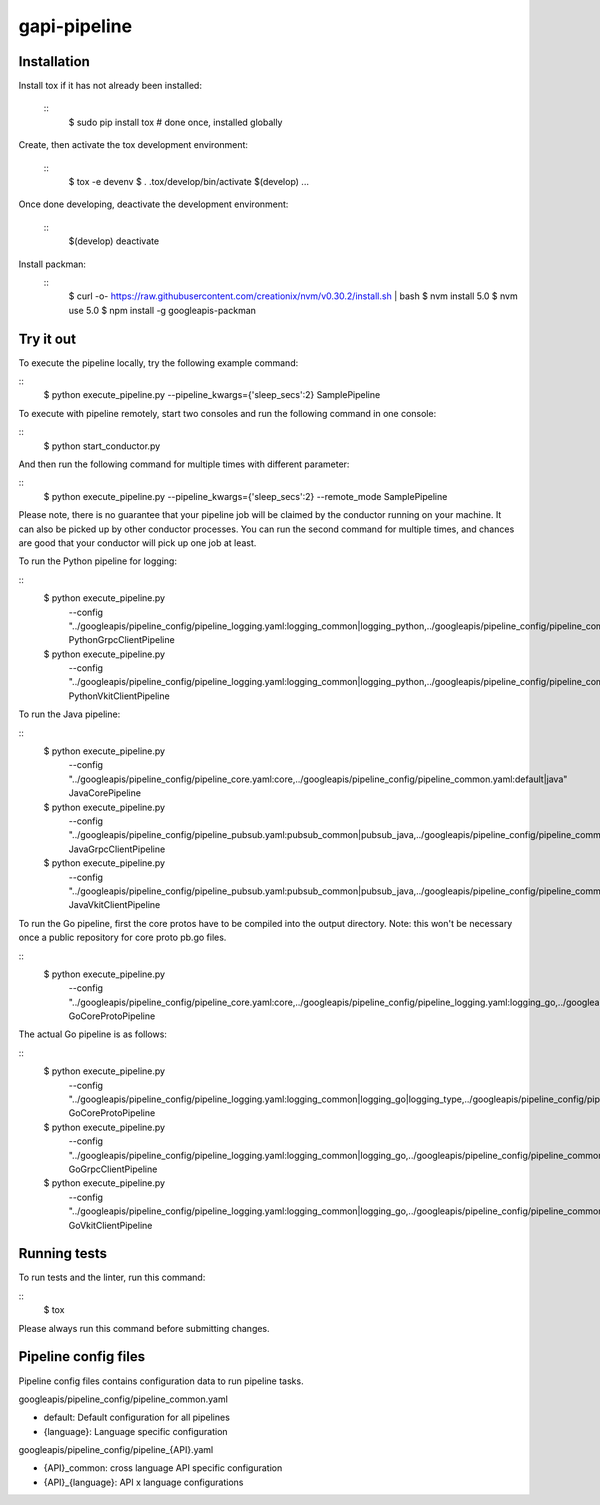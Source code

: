 gapi-pipeline
=============

Installation
------------

Install tox if it has not already been installed:

  ::
     $ sudo pip install tox  # done once, installed globally

Create, then activate the tox development environment:

  ::
     $ tox -e devenv
     $ . .tox/develop/bin/activate
     $(develop) ...

Once done developing, deactivate the development environment:

  ::
     $(develop) deactivate

Install packman:
  ::
     $ curl -o- https://raw.githubusercontent.com/creationix/nvm/v0.30.2/install.sh | bash
     $ nvm install 5.0
     $ nvm use 5.0
     $ npm install -g googleapis-packman


Try it out
----------

To execute the pipeline locally, try the following example command:

::
    $ python execute_pipeline.py --pipeline_kwargs={\'sleep_secs\':2} SamplePipeline

To execute with pipeline remotely, start two consoles and run the following command
in one console:

::
    $ python start_conductor.py


And then run the following command for multiple times with different parameter:

::
    $ python execute_pipeline.py --pipeline_kwargs={\'sleep_secs\':2} --remote_mode SamplePipeline


Please note, there is no guarantee that your pipeline job will be claimed by the
conductor running on your machine. It can also be picked up by other conductor
processes. You can run the second command for multiple times, and chances are
good that your conductor will pick up one job at least.

To run the Python pipeline for logging:

::
    $ python execute_pipeline.py \
        --config "../googleapis/pipeline_config/pipeline_logging.yaml\
        :logging_common|logging_python,\
        ../googleapis/pipeline_config/pipeline_common.yaml:default|python" \
        PythonGrpcClientPipeline

    $ python execute_pipeline.py \
        --config "../googleapis/pipeline_config/pipeline_logging.yaml\
        :logging_common|logging_python,\
        ../googleapis/pipeline_config/pipeline_common.yaml:default|python" \
        PythonVkitClientPipeline

To run the Java pipeline:

::
    $ python execute_pipeline.py \
        --config "../googleapis/pipeline_config/pipeline_core.yaml:core,\
        ../googleapis/pipeline_config/pipeline_common.yaml:default|java" \
        JavaCorePipeline

    $ python execute_pipeline.py \
        --config "../googleapis/pipeline_config/pipeline_pubsub.yaml:pubsub_common|pubsub_java,\
        ../googleapis/pipeline_config/pipeline_common.yaml:default|java" \
        JavaGrpcClientPipeline

    $ python execute_pipeline.py \
        --config "../googleapis/pipeline_config/pipeline_pubsub.yaml:pubsub_common|pubsub_java,\
        ../googleapis/pipeline_config/pipeline_common.yaml:default|java" \
        JavaVkitClientPipeline

To run the Go pipeline, first the core protos have to be compiled into the output directory.
Note: this won't be necessary once a public repository for core proto pb.go files.

::
    $ python execute_pipeline.py \
       --config "../googleapis/pipeline_config/pipeline_core.yaml:core,\
       ../googleapis/pipeline_config/pipeline_logging.yaml:logging_go,\
       ../googleapis/pipeline_config/pipeline_common.yaml:default|go" \
       GoCoreProtoPipeline

The actual Go pipeline is as follows:

::
    $ python execute_pipeline.py \
       --config "../googleapis/pipeline_config/pipeline_logging.yaml:logging_common|logging_go|logging_type,\
       ../googleapis/pipeline_config/pipeline_common.yaml:default|go" \
       GoCoreProtoPipeline

    $ python execute_pipeline.py \
       --config "../googleapis/pipeline_config/pipeline_logging.yaml:logging_common|logging_go,\
       ../googleapis/pipeline_config/pipeline_common.yaml:default|go" \
       GoGrpcClientPipeline

    $ python execute_pipeline.py \
       --config "../googleapis/pipeline_config/pipeline_logging.yaml:logging_common|logging_go,\
       ../googleapis/pipeline_config/pipeline_common.yaml:default|go" \
       GoVkitClientPipeline

Running tests
-------------

To run tests and the linter, run this command:

::
    $ tox

Please always run this command before submitting changes.


Pipeline config files
-------------

Pipeline config files contains configuration data to run pipeline tasks.

googleapis/pipeline_config/pipeline_common.yaml

- default: Default configuration for all pipelines
- {language}: Language specific configuration

googleapis/pipeline_config/pipeline_{API}.yaml

- {API}_common: cross language API specific configuration
- {API}_{language}: API x language configurations
